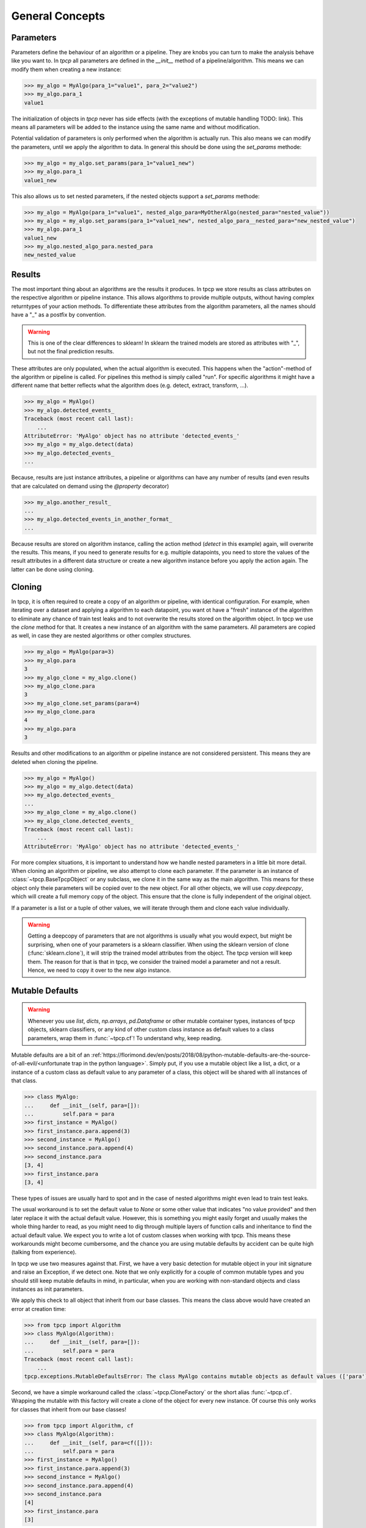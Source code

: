 General Concepts
================

Parameters
----------

Parameters define the behaviour of an algorithm or a pipeline.
They are knobs you can turn to make the analysis behave like you want to.
In `tpcp` all parameters are defined in the `__init__` method of a pipeline/algorithm.
This means we can modify them when creating a new instance:

.. code-block:: python

    >>> my_algo = MyAlgo(para_1="value1", para_2="value2")
    >>> my_algo.para_1
    value1

The initialization of objects in `tpcp` never has side effects (with the exceptions of mutable handling TODO: link).
This means all parameters will be added to the instance using the same name and without modification.

Potential validation of parameters is only performed when the algorithm is actually run.
This also means we can modify the parameters, until we apply the algorithm to data.
In general this should be done using the `set_params` methode:

.. code-block:: python

    >>> my_algo = my_algo.set_params(para_1="value1_new")
    >>> my_algo.para_1
    value1_new

This also allows us to set nested parameters, if the nested objects support a `set_params` methode:

.. code-block:: python

    >>> my_algo = MyAlgo(para_1="value1", nested_algo_para=MyOtherAlgo(nested_para="nested_value"))
    >>> my_algo = my_algo.set_params(para_1="value1_new", nested_algo_para__nested_para="new_nested_value")
    >>> my_algo.para_1
    value1_new
    >>> my_algo.nested_algo_para.nested_para
    new_nested_value

Results
-------

The most important thing about an algorithms are the results it produces.
In tpcp we store results as class attributes on the respective algorithm or pipeline instance.
This allows algorithms to provide multiple outputs, without having complex returntypes of your action methods.
To differentiate these attributes from the algorithm parameters, all the names should have a "_" as a postfix by
convention.

.. warning:: This is one of the clear differences to sklearn!
             In sklearn the trained models are stored as attributes with "_", but not the final prediction results.

These attributes are only populated, when the actual algorithm is executed.
This happens when the "action"-method of the algorithm or pipeline is called.
For pipelines this method is simply called "run".
For specific algorithms it might have a different name that better reflects what the algorithm does
(e.g. detect, extract, transform, ...).

.. code-block:: python

    >>> my_algo = MyAlgo()
    >>> my_algo.detected_events_
    Traceback (most recent call last):
        ...
    AttributeError: 'MyAlgo' object has no attribute 'detected_events_'
    >>> my_algo = my_algo.detect(data)
    >>> my_algo.detected_events_
    ...

Because, results are just instance attributes, a pipeline or algorithms can have any number of results (and even results
that are calculated on demand using the `@property` decorator)

.. code-block:: python

    >>> my_algo.another_result_
    ...
    >>> my_algo.detected_events_in_another_format_
    ...

Because results are stored on algorithm instance, calling the action method (`detect` in this example) again, will
overwrite the results.
This means, if you need to generate results for e.g. multiple datapoints, you need to store the values of the result
attributes in a different data structure or create a new algorithm instance before you apply the action again.
The latter can be done using cloning.

Cloning
-------

In tpcp, it is often required to create a copy of an algorithm or pipeline, with identical configuration.
For example, when iterating over a dataset and applying a algorithm to each datapoint, you want ot have a "fresh"
instance of the algorithm to eliminate any chance of train test leaks and to not overwrite the results stored on the
algorithm object.
In tpcp we use the `clone` method for that.
It creates a new instance of an algorithm with the same parameters.
All parameters are copied as well, in case they are nested algorithms or other complex structures.

.. code-block:: python

    >>> my_algo = MyAlgo(para=3)
    >>> my_algo.para
    3
    >>> my_algo_clone = my_algo.clone()
    >>> my_algo_clone.para
    3
    >>> my_algo_clone.set_params(para=4)
    >>> my_algo_clone.para
    4
    >>> my_algo.para
    3

Results and other modifications to an algorithm or pipeline instance are not considered persistent.
This means they are deleted when cloning the pipeline.

.. code-block:: python

    >>> my_algo = MyAlgo()
    >>> my_algo = my_algo.detect(data)
    >>> my_algo.detected_events_
    ...
    >>> my_algo_clone = my_algo.clone()
    >>> my_algo_clone.detected_events_
    Traceback (most recent call last):
        ...
    AttributeError: 'MyAlgo' object has no attribute 'detected_events_'

For more complex situations, it is important to understand how we handle nested parameters in a little bit more detail.
When cloning an algorithm or pipeline, we also attempt to clone each parameter.
If the parameter is an instance of :class:`~tpcp.BaseTpcpObject` or any subclass, we clone it in the same way as the
main algorithm.
This means for these object only theie parameters will be copied over to the new object.
For all other objects, we will use `copy.deepcopy`, which will create a full memory copy of the object.
This ensure that the clone is fully independent of the original object.

If a parameter is a list or a tuple of other values, we will iterate through them and clone each value individually.

.. warning::
    Getting a deepcopy of parameters that are not algorithms is usually what you would expect, but might be surprising,
    when one of your parameters is a sklearn classifier.
    When using the sklearn version of clone (:func:`sklearn.clone`), it will strip the trained model attributes from the
    object.
    The tpcp version will keep them.
    The reason for that is that in tpcp, we consider the trained model a parameter and not a result.
    Hence, we need to copy it over to the new algo instance.


Mutable Defaults
----------------

.. warning::
    Whenever you use `list`, `dicts`, `np.arrays`, `pd.Dataframe` or other mutable container types,
    instances of tpcp objects, sklearn classifiers, or any kind of other custom class instance as default values to a
    class parameters, wrap them in :func:`~tpcp.cf`!
    To understand why, keep reading.

Mutable defaults are a bit of an
:ref:`https://florimond.dev/en/posts/2018/08/python-mutable-defaults-are-the-source-of-all-evil/<unfortunate trap in the python language>`.
Simply put, if you use a mutable object like a list, a dict, or a instance of a custom class as default value to any
parameter of a class, this object will be shared with all instances of that class.

.. code-block:: python

    >>> class MyAlgo:
    ...     def __init__(self, para=[]):
    ...         self.para = para
    >>> first_instance = MyAlgo()
    >>> first_instance.para.append(3)
    >>> second_instance = MyAlgo()
    >>> second_instance.para.append(4)
    >>> second_instance.para
    [3, 4]
    >>> first_instance.para
    [3, 4]


These types of issues are usually hard to spot and in the case of nested algorithms might even lead to train test leaks.

The usual workaround is to set the default value to `None` or some other value that indicates "no value provided" and
then later replace it with the actual default value.
However, this is something you might easily forget and usually makes the whole thing harder to read, as you might need
to dig through multiple layers of function calls and inheritance to find the actual default value.
We expect you to write a lot of custom classes when working with tpcp.
This means these workarounds might become cumbersome, and the chance you are using mutable defaults by accident can be
quite high (talking from experience).

In tpcp we use two measures against that.
First, we have a very basic detection for mutable object in your init signature and raise an Exception, if we detect
one.
Note that we only explicitly for a couple of common mutable types and you should still keep mutable defaults in mind, in
particular, when you are working with non-standard objects and class instances as init parameters.

We apply this check to all object that inherit from our base classes.
This means the class above would have created an error at creation time:

.. code-block:: python

    >>> from tpcp import Algorithm
    >>> class MyAlgo(Algorithm):
    ...     def __init__(self, para=[]):
    ...         self.para = para
    Traceback (most recent call last):
        ...
    tpcp.exceptions.MutableDefaultsError: The class MyAlgo contains mutable objects as default values (['para']). ...

Second, we have a simple workaround called the :class:`~tpcp.CloneFactory` or the short alias :func:`~tpcp.cf`.
Wrapping the mutable with this factory will create a clone of the object for every new instance.
Of course this only works for classes that inherit from our base classes!

.. code-block:: python

    >>> from tpcp import Algorithm, cf
    >>> class MyAlgo(Algorithm):
    ...     def __init__(self, para=cf([])):
    ...         self.para = para
    >>> first_instance = MyAlgo()
    >>> first_instance.para.append(3)
    >>> second_instance = MyAlgo()
    >>> second_instance.para.append(4)
    >>> second_instance.para
    [4]
    >>> first_instance.para
    [3]
